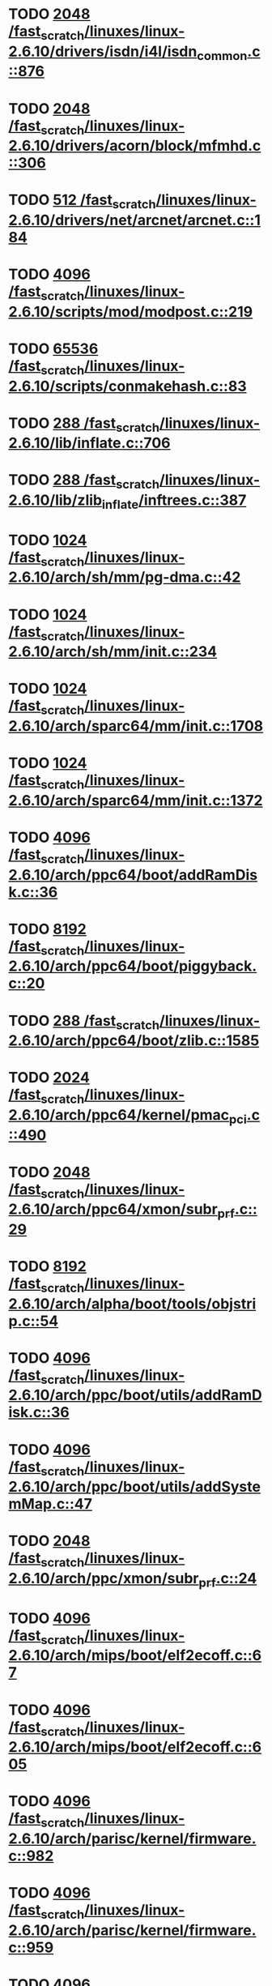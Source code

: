 * TODO [[view:/fast_scratch/linuxes/linux-2.6.10/drivers/isdn/i4l/isdn_common.c::face=ovl-face1::linb=876::colb=22::cole=26][2048 /fast_scratch/linuxes/linux-2.6.10/drivers/isdn/i4l/isdn_common.c::876]]
* TODO [[view:/fast_scratch/linuxes/linux-2.6.10/drivers/acorn/block/mfmhd.c::face=ovl-face1::linb=306::colb=20::cole=24][2048 /fast_scratch/linuxes/linux-2.6.10/drivers/acorn/block/mfmhd.c::306]]
* TODO [[view:/fast_scratch/linuxes/linux-2.6.10/drivers/net/arcnet/arcnet.c::face=ovl-face1::linb=184::colb=20::cole=23][512 /fast_scratch/linuxes/linux-2.6.10/drivers/net/arcnet/arcnet.c::184]]
* TODO [[view:/fast_scratch/linuxes/linux-2.6.10/scripts/mod/modpost.c::face=ovl-face1::linb=219::colb=18::cole=22][4096 /fast_scratch/linuxes/linux-2.6.10/scripts/mod/modpost.c::219]]
* TODO [[view:/fast_scratch/linuxes/linux-2.6.10/scripts/conmakehash.c::face=ovl-face1::linb=83::colb=14::cole=19][65536 /fast_scratch/linuxes/linux-2.6.10/scripts/conmakehash.c::83]]
* TODO [[view:/fast_scratch/linuxes/linux-2.6.10/lib/inflate.c::face=ovl-face1::linb=706::colb=13::cole=16][288 /fast_scratch/linuxes/linux-2.6.10/lib/inflate.c::706]]
* TODO [[view:/fast_scratch/linuxes/linux-2.6.10/lib/zlib_inflate/inftrees.c::face=ovl-face1::linb=387::colb=13::cole=16][288 /fast_scratch/linuxes/linux-2.6.10/lib/zlib_inflate/inftrees.c::387]]
* TODO [[view:/fast_scratch/linuxes/linux-2.6.10/arch/sh/mm/pg-dma.c::face=ovl-face1::linb=42::colb=38::cole=42][1024 /fast_scratch/linuxes/linux-2.6.10/arch/sh/mm/pg-dma.c::42]]
* TODO [[view:/fast_scratch/linuxes/linux-2.6.10/arch/sh/mm/init.c::face=ovl-face1::linb=234::colb=38::cole=42][1024 /fast_scratch/linuxes/linux-2.6.10/arch/sh/mm/init.c::234]]
* TODO [[view:/fast_scratch/linuxes/linux-2.6.10/arch/sparc64/mm/init.c::face=ovl-face1::linb=1708::colb=28::cole=32][1024 /fast_scratch/linuxes/linux-2.6.10/arch/sparc64/mm/init.c::1708]]
* TODO [[view:/fast_scratch/linuxes/linux-2.6.10/arch/sparc64/mm/init.c::face=ovl-face1::linb=1372::colb=30::cole=34][1024 /fast_scratch/linuxes/linux-2.6.10/arch/sparc64/mm/init.c::1372]]
* TODO [[view:/fast_scratch/linuxes/linux-2.6.10/arch/ppc64/boot/addRamDisk.c::face=ovl-face1::linb=36::colb=12::cole=16][4096 /fast_scratch/linuxes/linux-2.6.10/arch/ppc64/boot/addRamDisk.c::36]]
* TODO [[view:/fast_scratch/linuxes/linux-2.6.10/arch/ppc64/boot/piggyback.c::face=ovl-face1::linb=20::colb=19::cole=23][8192 /fast_scratch/linuxes/linux-2.6.10/arch/ppc64/boot/piggyback.c::20]]
* TODO [[view:/fast_scratch/linuxes/linux-2.6.10/arch/ppc64/boot/zlib.c::face=ovl-face1::linb=1585::colb=15::cole=18][288 /fast_scratch/linuxes/linux-2.6.10/arch/ppc64/boot/zlib.c::1585]]
* TODO [[view:/fast_scratch/linuxes/linux-2.6.10/arch/ppc64/kernel/pmac_pci.c::face=ovl-face1::linb=490::colb=38::cole=42][2024 /fast_scratch/linuxes/linux-2.6.10/arch/ppc64/kernel/pmac_pci.c::490]]
* TODO [[view:/fast_scratch/linuxes/linux-2.6.10/arch/ppc64/xmon/subr_prf.c::face=ovl-face1::linb=29::colb=22::cole=26][2048 /fast_scratch/linuxes/linux-2.6.10/arch/ppc64/xmon/subr_prf.c::29]]
* TODO [[view:/fast_scratch/linuxes/linux-2.6.10/arch/alpha/boot/tools/objstrip.c::face=ovl-face1::linb=54::colb=13::cole=17][8192 /fast_scratch/linuxes/linux-2.6.10/arch/alpha/boot/tools/objstrip.c::54]]
* TODO [[view:/fast_scratch/linuxes/linux-2.6.10/arch/ppc/boot/utils/addRamDisk.c::face=ovl-face1::linb=36::colb=15::cole=19][4096 /fast_scratch/linuxes/linux-2.6.10/arch/ppc/boot/utils/addRamDisk.c::36]]
* TODO [[view:/fast_scratch/linuxes/linux-2.6.10/arch/ppc/boot/utils/addSystemMap.c::face=ovl-face1::linb=47::colb=15::cole=19][4096 /fast_scratch/linuxes/linux-2.6.10/arch/ppc/boot/utils/addSystemMap.c::47]]
* TODO [[view:/fast_scratch/linuxes/linux-2.6.10/arch/ppc/xmon/subr_prf.c::face=ovl-face1::linb=24::colb=22::cole=26][2048 /fast_scratch/linuxes/linux-2.6.10/arch/ppc/xmon/subr_prf.c::24]]
* TODO [[view:/fast_scratch/linuxes/linux-2.6.10/arch/mips/boot/elf2ecoff.c::face=ovl-face1::linb=67::colb=11::cole=15][4096 /fast_scratch/linuxes/linux-2.6.10/arch/mips/boot/elf2ecoff.c::67]]
* TODO [[view:/fast_scratch/linuxes/linux-2.6.10/arch/mips/boot/elf2ecoff.c::face=ovl-face1::linb=605::colb=12::cole=16][4096 /fast_scratch/linuxes/linux-2.6.10/arch/mips/boot/elf2ecoff.c::605]]
* TODO [[view:/fast_scratch/linuxes/linux-2.6.10/arch/parisc/kernel/firmware.c::face=ovl-face1::linb=982::colb=59::cole=63][4096 /fast_scratch/linuxes/linux-2.6.10/arch/parisc/kernel/firmware.c::982]]
* TODO [[view:/fast_scratch/linuxes/linux-2.6.10/arch/parisc/kernel/firmware.c::face=ovl-face1::linb=959::colb=59::cole=63][4096 /fast_scratch/linuxes/linux-2.6.10/arch/parisc/kernel/firmware.c::959]]
* TODO [[view:/fast_scratch/linuxes/linux-2.6.10/arch/parisc/kernel/firmware.c::face=ovl-face1::linb=914::colb=59::cole=63][4096 /fast_scratch/linuxes/linux-2.6.10/arch/parisc/kernel/firmware.c::914]]
* TODO [[view:/fast_scratch/linuxes/linux-2.6.10/arch/ia64/hp/sim/boot/bootloader.c::face=ovl-face1::linb=59::colb=17::cole=21][4096 /fast_scratch/linuxes/linux-2.6.10/arch/ia64/hp/sim/boot/bootloader.c::59]]
